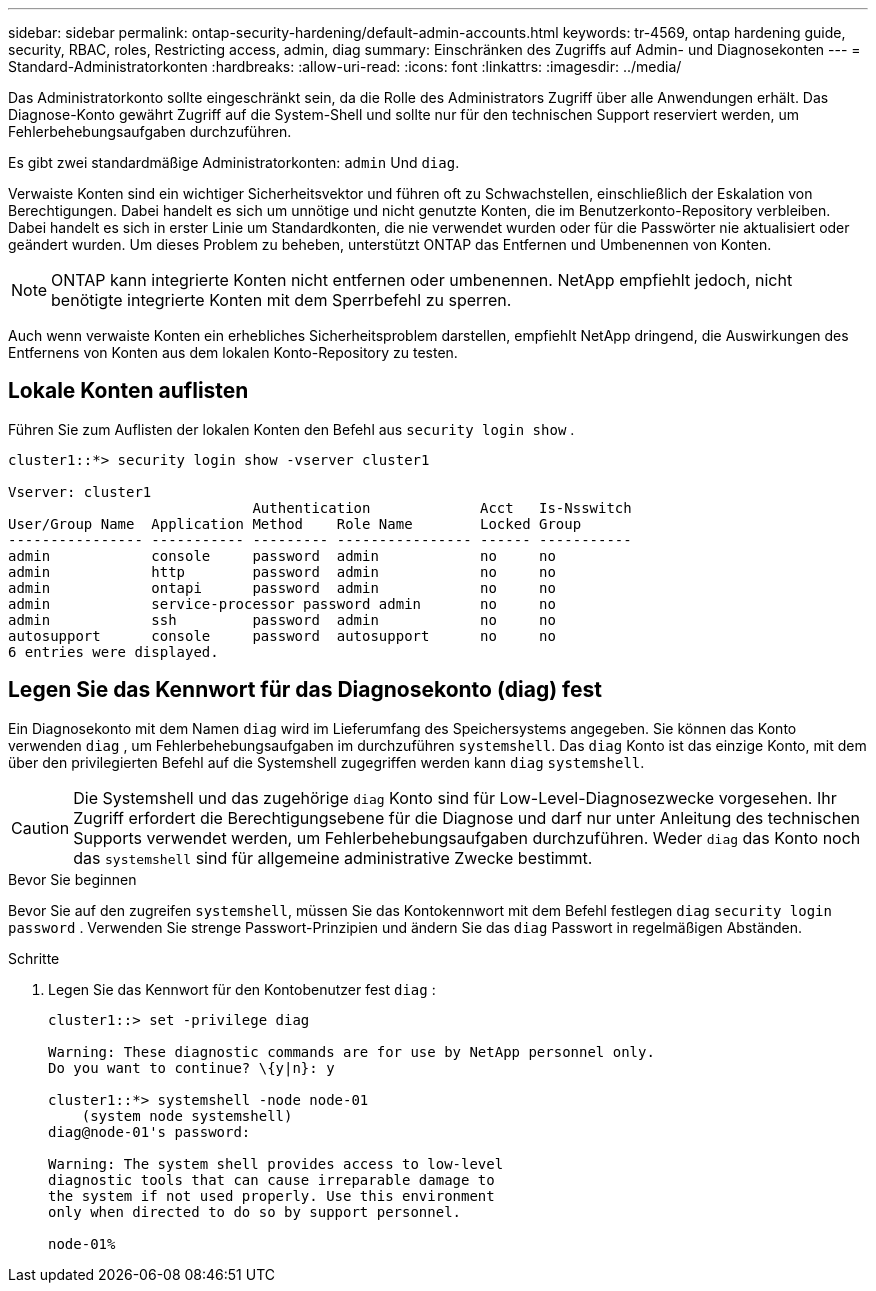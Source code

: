 ---
sidebar: sidebar 
permalink: ontap-security-hardening/default-admin-accounts.html 
keywords: tr-4569, ontap hardening guide, security, RBAC, roles, Restricting access, admin, diag 
summary: Einschränken des Zugriffs auf Admin- und Diagnosekonten 
---
= Standard-Administratorkonten
:hardbreaks:
:allow-uri-read: 
:icons: font
:linkattrs: 
:imagesdir: ../media/


[role="lead"]
Das Administratorkonto sollte eingeschränkt sein, da die Rolle des Administrators Zugriff über alle Anwendungen erhält. Das Diagnose-Konto gewährt Zugriff auf die System-Shell und sollte nur für den technischen Support reserviert werden, um Fehlerbehebungsaufgaben durchzuführen.

Es gibt zwei standardmäßige Administratorkonten: `admin` Und `diag`.

Verwaiste Konten sind ein wichtiger Sicherheitsvektor und führen oft zu Schwachstellen, einschließlich der Eskalation von Berechtigungen. Dabei handelt es sich um unnötige und nicht genutzte Konten, die im Benutzerkonto-Repository verbleiben. Dabei handelt es sich in erster Linie um Standardkonten, die nie verwendet wurden oder für die Passwörter nie aktualisiert oder geändert wurden. Um dieses Problem zu beheben, unterstützt ONTAP das Entfernen und Umbenennen von Konten.


NOTE: ONTAP kann integrierte Konten nicht entfernen oder umbenennen. NetApp empfiehlt jedoch, nicht benötigte integrierte Konten mit dem Sperrbefehl zu sperren.

Auch wenn verwaiste Konten ein erhebliches Sicherheitsproblem darstellen, empfiehlt NetApp dringend, die Auswirkungen des Entfernens von Konten aus dem lokalen Konto-Repository zu testen.



== Lokale Konten auflisten

Führen Sie zum Auflisten der lokalen Konten den Befehl aus `security login show` .

[listing]
----
cluster1::*> security login show -vserver cluster1

Vserver: cluster1
                             Authentication             Acct   Is-Nsswitch
User/Group Name  Application Method    Role Name        Locked Group
---------------- ----------- --------- ---------------- ------ -----------
admin            console     password  admin            no     no
admin            http        password  admin            no     no
admin            ontapi      password  admin            no     no
admin            service-processor password admin       no     no
admin            ssh         password  admin            no     no
autosupport      console     password  autosupport      no     no
6 entries were displayed.

----


== Legen Sie das Kennwort für das Diagnosekonto (diag) fest

Ein Diagnosekonto mit dem Namen `diag` wird im Lieferumfang des Speichersystems angegeben. Sie können das Konto verwenden `diag` , um Fehlerbehebungsaufgaben im durchzuführen `systemshell`. Das `diag` Konto ist das einzige Konto, mit dem über den privilegierten Befehl auf die Systemshell zugegriffen werden kann `diag` `systemshell`.


CAUTION: Die Systemshell und das zugehörige `diag` Konto sind für Low-Level-Diagnosezwecke vorgesehen. Ihr Zugriff erfordert die Berechtigungsebene für die Diagnose und darf nur unter Anleitung des technischen Supports verwendet werden, um Fehlerbehebungsaufgaben durchzuführen. Weder `diag` das Konto noch das `systemshell` sind für allgemeine administrative Zwecke bestimmt.

.Bevor Sie beginnen
Bevor Sie auf den zugreifen `systemshell`, müssen Sie das Kontokennwort mit dem Befehl festlegen `diag` `security login password` . Verwenden Sie strenge Passwort-Prinzipien und ändern Sie das `diag` Passwort in regelmäßigen Abständen.

.Schritte
. Legen Sie das Kennwort für den Kontobenutzer fest `diag` :
+
[listing]
----
cluster1::> set -privilege diag

Warning: These diagnostic commands are for use by NetApp personnel only.
Do you want to continue? \{y|n}: y

cluster1::*> systemshell -node node-01
    (system node systemshell)
diag@node-01's password:

Warning: The system shell provides access to low-level
diagnostic tools that can cause irreparable damage to
the system if not used properly. Use this environment
only when directed to do so by support personnel.

node-01%
----

